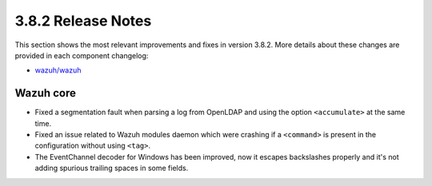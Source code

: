 .. Copyright (C) 2018 Wazuh, Inc.

.. _release_3_8_2:

3.8.2 Release Notes
===================

This section shows the most relevant improvements and fixes in version 3.8.2. More details about these changes are provided in each component changelog:

- `wazuh/wazuh <https://github.com/wazuh/wazuh/blob/v3.8.2/CHANGELOG.md>`_

Wazuh core
----------

- Fixed a segmentation fault when parsing a log from OpenLDAP and using the option ``<accumulate>`` at the same time.
- Fixed an issue related to Wazuh modules daemon which were crashing if a ``<command>`` is present in the configuration without using ``<tag>``.
- The EventChannel decoder for Windows has been improved, now it escapes backslashes properly and it's not adding spurious trailing spaces in some fields.